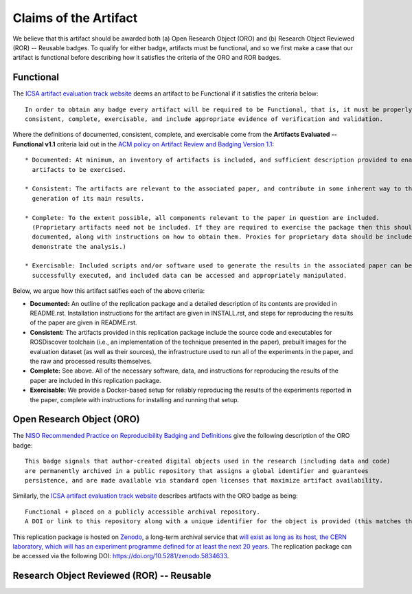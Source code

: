 Claims of the Artifact
======================

We believe that this artifact should be awarded both (a) Open Research Object (ORO) and (b) Research Object Reviewed (ROR) -- Reusable badges.
To qualify for either badge, artifacts must be functional, and so we first make a case that our artifact is functional before describing how it satisfies the criteria of the ORO and ROR badges.


Functional
----------

The `ICSA artifact evaluation track website <https://www.acm.org/publications/policies/artifact-review-and-badging-current>`_ deems an artifact to be Functional if it satisfies the criteria below:

::

  In order to obtain any badge every artifact will be required to be Functional, that is, it must be properly documented,
  consistent, complete, exercisable, and include appropriate evidence of verification and validation.

Where the definitions of documented, consistent, complete, and exercisable come from the **Artifacts Evaluated -- Functional v1.1** criteria laid out in the `ACM policy on Artifact Review and Badging Version 1.1 <https://www.acm.org/publications/policies/artifact-review-and-badging-current>`_:

::

  * Documented: At minimum, an inventory of artifacts is included, and sufficient description provided to enable the
    artifacts to be exercised.

  * Consistent: The artifacts are relevant to the associated paper, and contribute in some inherent way to the
    generation of its main results.

  * Complete: To the extent possible, all components relevant to the paper in question are included.
    (Proprietary artifacts need not be included. If they are required to exercise the package then this should be
    documented, along with instructions on how to obtain them. Proxies for proprietary data should be included so as to
    demonstrate the analysis.)

  * Exercisable: Included scripts and/or software used to generate the results in the associated paper can be
    successfully executed, and included data can be accessed and appropriately manipulated.


Below, we argue how this artifact satifies each of the above criteria:

* **Documented:** An outline of the replication package and a detailed description of its contents are provided in README.rst.
  Installation instructions for the artifact are given in INSTALL.rst, and steps for reproducing the results of the paper are given in README.rst.
* **Consistent:** The artifacts provided in this replication package include the source code and executables for ROSDiscover toolchain (i.e., an implementation of the technique presented in the paper), prebuilt images for the evaluation dataset (as well as their sources), the infrastructure used to run all of the experiments in the paper, and the raw and processed results themselves.
* **Complete:** See above. All of the necessary software, data, and instructions for reproducing the results of the paper are included in this replication package.
* **Exercisable:** We provide a Docker-based setup for reliably reproducing the results of the experiments reported in the paper, complete with instructions for installing and running that setup.


Open Research Object (ORO)
--------------------------

The `NISO Recommended Practice on Reproducibility Badging and Definitions <https://www.niso.org/standards-committees/reproducibility-badging>`_ give the following description of the ORO badge:

::

  This badge signals that author-created digital objects used in the research (including data and code)
  are permanently archived in a public repository that assigns a global identifier and guarantees
  persistence, and are made available via standard open licenses that maximize artifact availability.


Similarly, the `ICSA artifact evaluation track website <https://icsa-conferences.org/2022/conference-tracks/artifact-evaluation-track>`_ describes artifacts with the ORO badge as being:

::

  Functional + placed on a publicly accessible archival repository.
  A DOI or link to this repository along with a unique identifier for the object is provided (this matches the ACM “Available” badge).

This replication package is hosted on `Zenodo <https://zenodo.org>`_, a long-term archival service that `will exist as long as its host, the CERN laboratory, which will has an experiment programme defined for at least the next 20 years <https://about.zenodo.org/policies>`_. The replication package can be accessed via the following DOI: https://doi.org/10.5281/zenodo.5834633.


Research Object Reviewed (ROR) -- Reusable
------------------------------------------
